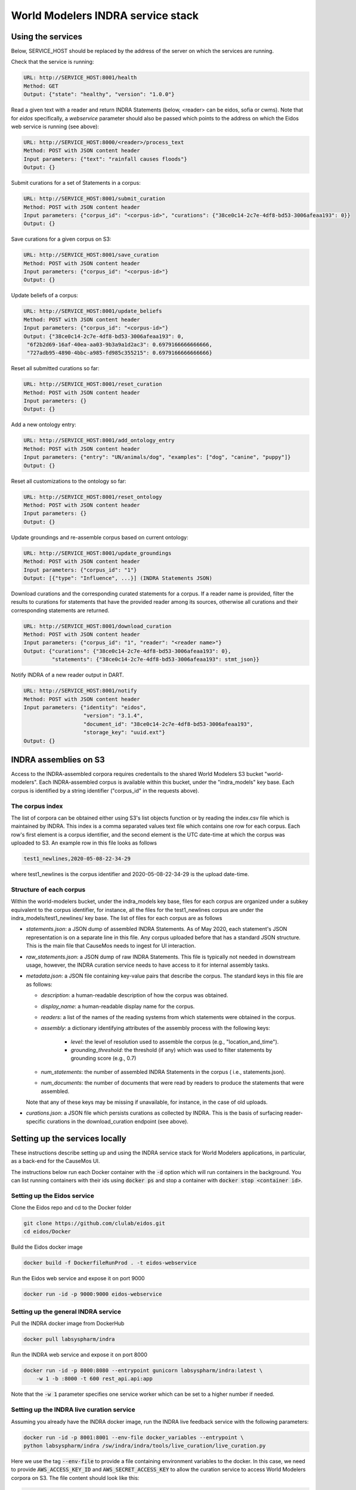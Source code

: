 World Modelers INDRA service stack
==================================

.. _wm-service-endpoints:

Using the services
------------------
Below, SERVICE_HOST should be replaced by the address of the server on which
the services are running.

Check that the service is running:

.. code-block:: sh

    URL: http://SERVICE_HOST:8001/health
    Method: GET
    Output: {"state": "healthy", "version": "1.0.0"}


Read a given text with a reader and return INDRA Statements (below, <reader>
can be eidos, sofia or cwms). Note that for `eidos` specifically, a
`webservice` parameter should also be passed which points to the address
on which the Eidos web service is running (see above):

.. code-block:: sh

    URL: http://SERVICE_HOST:8000/<reader>/process_text
    Method: POST with JSON content header
    Input parameters: {"text": "rainfall causes floods"}
    Output: {}

Submit curations for a set of Statements in a corpus:

.. code-block:: sh

    URL: http://SERVICE_HOST:8001/submit_curation
    Method: POST with JSON content header
    Input parameters: {"corpus_id": "<corpus-id>", "curations": {"38ce0c14-2c7e-4df8-bd53-3006afeaa193": 0}}
    Output: {}

Save curations for a given corpus on S3:

.. code-block:: sh

    URL: http://SERVICE_HOST:8001/save_curation
    Method: POST with JSON content header
    Input parameters: {"corpus_id": "<corpus-id>"}
    Output: {}

Update beliefs of a corpus:

.. code-block:: sh

    URL: http://SERVICE_HOST:8001/update_beliefs
    Method: POST with JSON content header
    Input parameters: {"corpus_id": "<corpus-id>"}
    Output: {"38ce0c14-2c7e-4df8-bd53-3006afeaa193": 0,
     "6f2b2d69-16af-40ea-aa03-9b3a9a1d2ac3": 0.6979166666666666,
     "727adb95-4890-4bbc-a985-fd985c355215": 0.6979166666666666}

Reset all submitted curations so far:

.. code-block:: sh

    URL: http://SERVICE_HOST:8001/reset_curation
    Method: POST with JSON content header
    Input parameters: {}
    Output: {}

Add a new ontology entry:

.. code-block:: sh

    URL: http://SERVICE_HOST:8001/add_ontology_entry
    Method: POST with JSON content header
    Input parameters: {"entry": "UN/animals/dog", "examples": ["dog", "canine", "puppy"]}
    Output: {}

Reset all customizations to the ontology so far:

.. code-block:: sh

    URL: http://SERVICE_HOST:8001/reset_ontology
    Method: POST with JSON content header
    Input parameters: {}
    Output: {}

Update groundings and re-assemble corpus based on current ontology:

.. code-block:: sh

    URL: http://SERVICE_HOST:8001/update_groundings
    Method: POST with JSON content header
    Input parameters: {"corpus_id": "1"}
    Output: [{"type": "Influence", ...}] (INDRA Statements JSON)

Download curations and the corresponding curated statements for a corpus.
If a reader name is provided, filter the results to curations for statements
that have the provided reader among its sources, otherwise all curations and
their corresponding statements are returned.

.. code-block:: sh

    URL: http://SERVICE_HOST:8001/download_curation
    Method: POST with JSON content header
    Input parameters: {"corpus_id": "1", "reader": "<reader name>"}
    Output: {"curations": {"38ce0c14-2c7e-4df8-bd53-3006afeaa193": 0},
             "statements": {"38ce0c14-2c7e-4df8-bd53-3006afeaa193": stmt_json}}

Notify INDRA of a new reader output in DART.

.. code-block:: sh

    URL: http://SERVICE_HOST:8001/notify
    Method: POST with JSON content header
    Input parameters: {"identity": "eidos",
                       "version": "3.1.4",
                       "document_id": "38ce0c14-2c7e-4df8-bd53-3006afeaa193",
                       "storage_key": "uuid.ext"}
    Output: {}


.. _wm-service-s3:
INDRA assemblies on S3
----------------------
Access to the INDRA-assembled corpora requires credentails to the shared
World Modelers S3 bucket "world-modelers". Each INDRA-assembled corpus is
available within this bucket, under the "indra_models" key base. Each corpus
is identified by a string identifier ("corpus_id" in the requests above).

The corpus index
~~~~~~~~~~~~~~~~
The list of corpora can be obtained either using S3's list objects function
or by reading the index.csv file which is maintained by INDRA. This index
is a comma separated values text file which contains one row for each corpus.
Each row's first element is a corpus identifier, and the second element
is the UTC date-time at which the corpus was uploaded to S3. An example
row in this file looks as follows

.. code-block:: sh

    test1_newlines,2020-05-08-22-34-29

where test1_newlines is the corpus identifier and 2020-05-08-22-34-29 is the
upload date-time.

Structure of each corpus
~~~~~~~~~~~~~~~~~~~~~~~~
Within the world-modelers bucket, under the indra_models key base, files
for each corpus are organized under a subkey equivalent to the corpus
identifier, for instance, all the files for the test1_newlines corpus
are under the indra_models/test1_newlines/ key base. The list of files
for each corpus are as follows

- `statements.json`: a JSON dump of assembled INDRA Statements. As of May 2020,
  each statement's JSON representation is on a separate line in this file.
  Any corpus uploaded before that has a standard JSON structure. This is the
  main file that CauseMos needs to ingest for UI interaction.

- `raw_statements.json`: a JSON dump of raw INDRA Statements. This file is
  typically not needed in downstream usage, however, the INDRA curation
  service needs to have access to it for internal assembly tasks.

- `metadata.json`: a JSON file containing key-value pairs that describe the
  corpus. The standard keys in this file are as follows:

  - `description`: a human-readable description of how the corpus was obtained.
  - `display_name`: a human-readable display name for the corpus.
  - `readers`: a list of the names of the reading systems from which
    statements were obtained in the corpus.
  - `assembly`: a dictionary identifying attributes of the assembly process with
    the following keys:

      - `level`: the level of resolution used to assemble the corpus
        (e.g., "location_and_time").
      - `grounding_threshold`: the threshold (if any) which was used to filter
        statements by grounding score (e.g., 0.7)

  - `num_statements`: the number of assembled INDRA Statements in the corpus (
    i.e., statements.json).
  - `num_documents`: the number of documents that were read by readers to
    produce the statements that were assembled.

  Note that any of these keys may be missing if unavailable, for instance,
  in the case of old uploads.

- `curations.json`: a JSON file which persists curations as collected by INDRA.
  This is the basis of surfacing reader-specific curations in the
  download_curation endpoint (see above).


.. _wm-service-local-setup:

Setting up the services locally
-------------------------------
These instructions describe setting up and using the INDRA service stack
for World Modelers applications, in particular, as a back-end for the
CauseMos UI.

The instructions below run each Docker container with the :code:`-d` option
which will run containers in the background. You can list running containers
with their ids using :code:`docker ps` and stop a container with
:code:`docker stop <container id>`.

Setting up the Eidos service
~~~~~~~~~~~~~~~~~~~~~~~~~~~~
Clone the Eidos repo and cd to the Docker folder

.. code-block:: sh

    git clone https://github.com/clulab/eidos.git
    cd eidos/Docker

Build the Eidos docker image

.. code-block:: sh

    docker build -f DockerfileRunProd . -t eidos-webservice

Run the Eidos web service and expose it on port 9000

.. code-block:: sh

    docker run -id -p 9000:9000 eidos-webservice


Setting up the general INDRA service
~~~~~~~~~~~~~~~~~~~~~~~~~~~~~~~~~~~~
Pull the INDRA docker image from DockerHub

.. code-block:: sh

    docker pull labsyspharm/indra

Run the INDRA web service and expose it on port 8000

.. code-block:: sh

    docker run -id -p 8000:8080 --entrypoint gunicorn labsyspharm/indra:latest \
        -w 1 -b :8000 -t 600 rest_api.api:app

Note that the :code:`-w 1` parameter specifies one service worker which can
be set to a higher number if needed.

Setting up the INDRA live curation service
~~~~~~~~~~~~~~~~~~~~~~~~~~~~~~~~~~~~~~~~~~
Assuming you already have the INDRA docker image, run the INDRA live
feedback service with the following parameters:

.. code-block:: sh

    docker run -id -p 8001:8001 --env-file docker_variables --entrypoint \
    python labsyspharm/indra /sw/indra/indra/tools/live_curation/live_curation.py

Here we use the tag :code:`--env-file` to provide a file containing
environment variables to the docker. In this case, we need to provide
:code:`AWS_ACCESS_KEY_ID` and :code:`AWS_SECRET_ACCESS_KEY` to allow the
curation service to access World Modelers corpora on S3.
The file content should look like this:

.. code-block:: sh

    AWS_ACCESS_KEY_ID=<aws_access_key_id>
    AWS_SECRET_ACCESS_KEY=<aws_secret_access_key>

Replace :code:`<aws_access_key_id>` and :code:`<aws_secret_access_key>` with
your aws access and secret keys.


